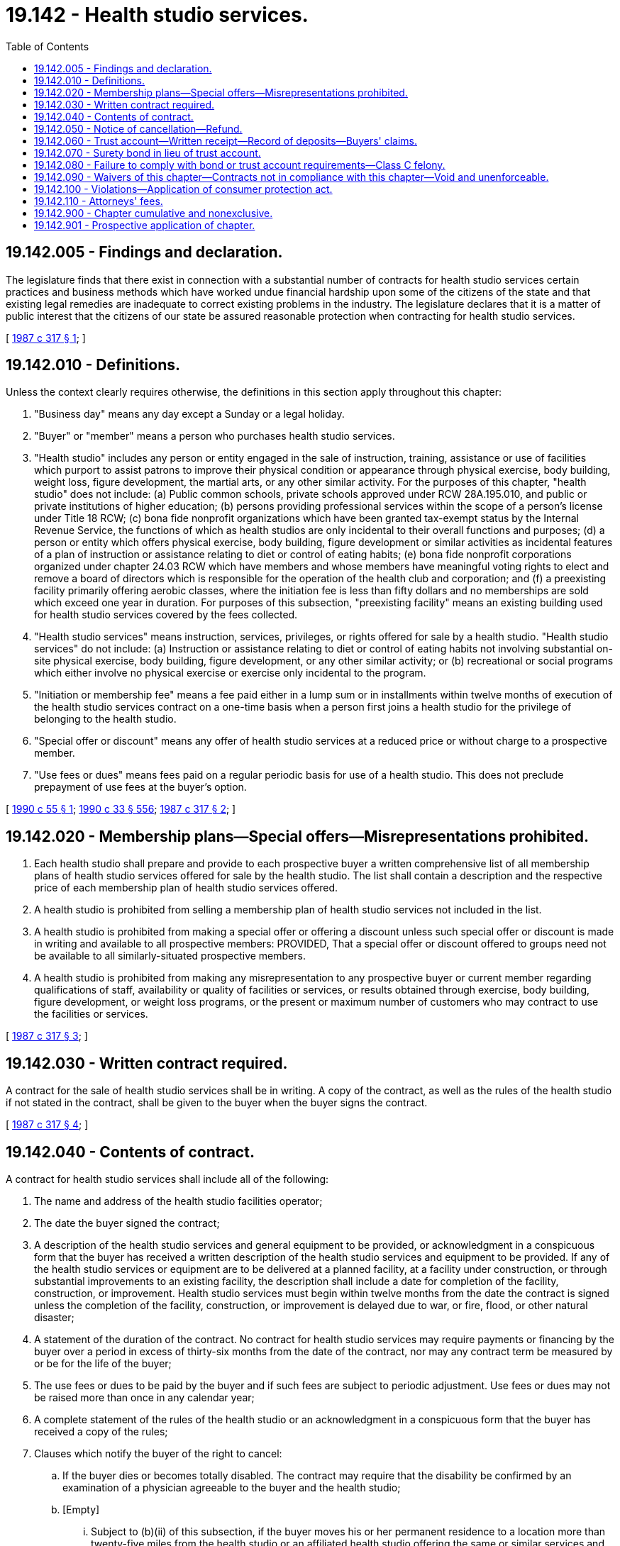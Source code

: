 = 19.142 - Health studio services.
:toc:

== 19.142.005 - Findings and declaration.
The legislature finds that there exist in connection with a substantial number of contracts for health studio services certain practices and business methods which have worked undue financial hardship upon some of the citizens of the state and that existing legal remedies are inadequate to correct existing problems in the industry. The legislature declares that it is a matter of public interest that the citizens of our state be assured reasonable protection when contracting for health studio services.

[ http://leg.wa.gov/CodeReviser/documents/sessionlaw/1987c317.pdf?cite=1987%20c%20317%20§%201[1987 c 317 § 1]; ]

== 19.142.010 - Definitions.
Unless the context clearly requires otherwise, the definitions in this section apply throughout this chapter:

. "Business day" means any day except a Sunday or a legal holiday.

. "Buyer" or "member" means a person who purchases health studio services.

. "Health studio" includes any person or entity engaged in the sale of instruction, training, assistance or use of facilities which purport to assist patrons to improve their physical condition or appearance through physical exercise, body building, weight loss, figure development, the martial arts, or any other similar activity. For the purposes of this chapter, "health studio" does not include: (a) Public common schools, private schools approved under RCW 28A.195.010, and public or private institutions of higher education; (b) persons providing professional services within the scope of a person's license under Title 18 RCW; (c) bona fide nonprofit organizations which have been granted tax-exempt status by the Internal Revenue Service, the functions of which as health studios are only incidental to their overall functions and purposes; (d) a person or entity which offers physical exercise, body building, figure development or similar activities as incidental features of a plan of instruction or assistance relating to diet or control of eating habits; (e) bona fide nonprofit corporations organized under chapter 24.03 RCW which have members and whose members have meaningful voting rights to elect and remove a board of directors which is responsible for the operation of the health club and corporation; and (f) a preexisting facility primarily offering aerobic classes, where the initiation fee is less than fifty dollars and no memberships are sold which exceed one year in duration. For purposes of this subsection, "preexisting facility" means an existing building used for health studio services covered by the fees collected.

. "Health studio services" means instruction, services, privileges, or rights offered for sale by a health studio. "Health studio services" do not include: (a) Instruction or assistance relating to diet or control of eating habits not involving substantial on-site physical exercise, body building, figure development, or any other similar activity; or (b) recreational or social programs which either involve no physical exercise or exercise only incidental to the program.

. "Initiation or membership fee" means a fee paid either in a lump sum or in installments within twelve months of execution of the health studio services contract on a one-time basis when a person first joins a health studio for the privilege of belonging to the health studio.

. "Special offer or discount" means any offer of health studio services at a reduced price or without charge to a prospective member.

. "Use fees or dues" means fees paid on a regular periodic basis for use of a health studio. This does not preclude prepayment of use fees at the buyer's option.

[ http://leg.wa.gov/CodeReviser/documents/sessionlaw/1990c55.pdf?cite=1990%20c%2055%20§%201[1990 c 55 § 1]; http://leg.wa.gov/CodeReviser/documents/sessionlaw/1990c33.pdf?cite=1990%20c%2033%20§%20556[1990 c 33 § 556]; http://leg.wa.gov/CodeReviser/documents/sessionlaw/1987c317.pdf?cite=1987%20c%20317%20§%202[1987 c 317 § 2]; ]

== 19.142.020 - Membership plans—Special offers—Misrepresentations prohibited.
. Each health studio shall prepare and provide to each prospective buyer a written comprehensive list of all membership plans of health studio services offered for sale by the health studio. The list shall contain a description and the respective price of each membership plan of health studio services offered.

. A health studio is prohibited from selling a membership plan of health studio services not included in the list.

. A health studio is prohibited from making a special offer or offering a discount unless such special offer or discount is made in writing and available to all prospective members: PROVIDED, That a special offer or discount offered to groups need not be available to all similarly-situated prospective members.

. A health studio is prohibited from making any misrepresentation to any prospective buyer or current member regarding qualifications of staff, availability or quality of facilities or services, or results obtained through exercise, body building, figure development, or weight loss programs, or the present or maximum number of customers who may contract to use the facilities or services.

[ http://leg.wa.gov/CodeReviser/documents/sessionlaw/1987c317.pdf?cite=1987%20c%20317%20§%203[1987 c 317 § 3]; ]

== 19.142.030 - Written contract required.
A contract for the sale of health studio services shall be in writing. A copy of the contract, as well as the rules of the health studio if not stated in the contract, shall be given to the buyer when the buyer signs the contract.

[ http://leg.wa.gov/CodeReviser/documents/sessionlaw/1987c317.pdf?cite=1987%20c%20317%20§%204[1987 c 317 § 4]; ]

== 19.142.040 - Contents of contract.
A contract for health studio services shall include all of the following:

. The name and address of the health studio facilities operator;

. The date the buyer signed the contract;

. A description of the health studio services and general equipment to be provided, or acknowledgment in a conspicuous form that the buyer has received a written description of the health studio services and equipment to be provided. If any of the health studio services or equipment are to be delivered at a planned facility, at a facility under construction, or through substantial improvements to an existing facility, the description shall include a date for completion of the facility, construction, or improvement. Health studio services must begin within twelve months from the date the contract is signed unless the completion of the facility, construction, or improvement is delayed due to war, or fire, flood, or other natural disaster;

. A statement of the duration of the contract. No contract for health studio services may require payments or financing by the buyer over a period in excess of thirty-six months from the date of the contract, nor may any contract term be measured by or be for the life of the buyer;

. The use fees or dues to be paid by the buyer and if such fees are subject to periodic adjustment. Use fees or dues may not be raised more than once in any calendar year;

. A complete statement of the rules of the health studio or an acknowledgment in a conspicuous form that the buyer has received a copy of the rules;

. Clauses which notify the buyer of the right to cancel:

.. If the buyer dies or becomes totally disabled. The contract may require that the disability be confirmed by an examination of a physician agreeable to the buyer and the health studio;

.. [Empty]
... Subject to (b)(ii) of this subsection, if the buyer moves his or her permanent residence to a location more than twenty-five miles from the health studio or an affiliated health studio offering the same or similar services and facilities at no additional expense to the buyer and the buyer cancels after one year from signing the contract if the contract extends for more than one year. The health studio may require reasonable evidence of relocation;

... If at the time of signing the contract requiring payment of an initiation or membership fee the buyer lived more than twenty-five miles from the health studio, the buyer may cancel under (7)(b)(i) of this section only if the buyer moves an additional five miles or more from the health studio.

.. If a contract extends for more than one year, the buyer may cancel the contract for any reason upon thirty days' written notice to the health studio;

.. If the health studio facilities are permanently closed and comparable facilities owned and operated by the seller are not made available within a ten-mile radius of the closed facility;

.. If a facility, construction, or improvement is not completed by the date represented by the contract;

.. If the contract for health studio services was sold prior to the opening of the facility, the buyer may cancel within the first five business days the facility opens for use of the buyer and the health studio begins to provide the agreed upon health studio services;

. Clauses explaining the buyer's right to a refund and relief from future payment obligations after cancellation of the contract;

. A provision under a conspicuous caption in capital letters and boldface type stating substantially the following:

"BUYER'S RIGHT TO CANCEL

If you wish to cancel this contract without penalty, you may cancel it by delivering or mailing a written notice to the health studio. The notice must say that you do not wish to be bound by the contract and must be delivered or mailed before midnight of the third business day after you sign this contract. The notice must be mailed to . . . . . . (insert name and mailing address of health studio). If you cancel within the three days, the health studio will return to you within thirty days all amounts you have paid."

[ http://leg.wa.gov/CodeReviser/documents/sessionlaw/1990c55.pdf?cite=1990%20c%2055%20§%202[1990 c 55 § 2]; http://leg.wa.gov/CodeReviser/documents/sessionlaw/1987c317.pdf?cite=1987%20c%20317%20§%205[1987 c 317 § 5]; ]

== 19.142.050 - Notice of cancellation—Refund.
After receipt of a written notice of cancellation, the health studio shall provide a refund to the buyer within thirty days. The health studio may require the buyer to return any membership card or other materials which evidence membership in the health studio. The buyer is entitled to a refund and relief from future obligations for payments of initiation or membership fees and use fees or dues as follows:

. The buyer is entitled to a refund of the unused portion of any prepaid use fees or dues and relief from future obligations to pay use fees or dues concerning use after the date of cancellation.

. [Empty]
.. Subject to (b) of this subsection, if a contract includes a one-time only initiation or membership fee and the buyer cancels pursuant to RCW 19.142.040(7)(a), the buyer is entitled to a pro rata refund of the fee less a predetermined amount not to exceed one-half of the initial initiation or membership fee if the contract clearly states what percentage of the fee is nonrefundable or refundable.

.. If a contract includes a one-time only initiation or membership fee and the buyer cancels pursuant to RCW 19.142.040(7)(a) three years or more after the signing of the contract requiring payment of such fee, such fee is nonrefundable.

. If a contract includes an initiation or membership fee and the buyer cancels pursuant to RCW 19.142.040(7) (b) or (c), the buyer is entitled to a pro rata refund of the fee less a predetermined amount not to exceed one-half of the initial initiation or membership fee unless the following clause is contained in the contract and signed separately by the buyer. The clause shall be placed under a conspicuous caption in capital letters and bold face type stating the following:

NONREFUNDABLE AMOUNTI UNDERSTAND THAT I HAVE PAID OR AM OBLIGATED TO PAY  . . . . . . AS AN INITIATION OR MEMBERSHIP FEE, AND THAT UNDER NO CIRCUMSTANCES IS ANY PORTION OF THIS AMOUNT REFUNDABLE. . . . . (Buyer's Signature)

NONREFUNDABLE AMOUNT

I UNDERSTAND THAT I HAVE PAID OR AM OBLIGATED TO PAY  . . . . . . AS AN INITIATION OR MEMBERSHIP FEE, AND THAT UNDER NO CIRCUMSTANCES IS ANY PORTION OF THIS AMOUNT REFUNDABLE.

 

. . . .

 

(Buyer's Signature)

. If a contract includes a one-time only initiation or membership fee and the buyer cancels pursuant to RCW 19.142.040(7)(d), the buyer is entitled to a pro rata refund of the fee.

. If a contract includes a one-time only initiation or membership fee and the buyer cancels pursuant to RCW 19.142.040(7) (e) or (f), the buyer is entitled to a full refund of the fee.

If a buyer is entitled to a pro rata refund under this section, the amount shall be computed by dividing the contract price by the number of weeks in the contract term and multiplying the result by the number of weeks remaining in the contract term. If no term is stated in the contract, a term of thirty-six months shall be used.

[ http://leg.wa.gov/CodeReviser/documents/sessionlaw/1990c55.pdf?cite=1990%20c%2055%20§%203[1990 c 55 § 3]; http://leg.wa.gov/CodeReviser/documents/sessionlaw/1987c317.pdf?cite=1987%20c%20317%20§%206[1987 c 317 § 6]; ]

== 19.142.060 - Trust account—Written receipt—Record of deposits—Buyers' claims.
. All moneys paid to a health studio prior to the opening of the facility shall immediately be deposited in a trust account of a federally insured financial institution located in this state. The trust account shall be designated and maintained for the benefit of health studio members. Moneys maintained in the trust account shall be exempt from execution, attachment, or garnishment. A health studio shall not in any way encumber the corpus of the trust account or commingle any other operating funds with trust account funds. Withdrawals from the trust account shall be made no sooner than thirty days after the opening of the entire facility.

. The health studio shall within seven days of the first deposit notify the office of the attorney general in writing, of the name, address, and location of the depository and any subsequent change thereof.

. The health studio shall provide the buyer with a written receipt for the money and shall provide written notice of the name, address, and location of the depository and any subsequent change thereof.

. The health studio shall maintain a record of each trust account deposit, including the name and address of each member whose funds are being deposited, the amount paid and the date of the deposit. Upon request of the attorney general's office, upon five days' notice, such records shall be produced for inspection.

. If prior to the opening of the facility the status of the health studio is transferred to another, any sums in the trust account affected by the transfer shall simultaneously be transferred to an equivalent trust account of the successor, and the successor shall promptly notify the buyer and the office of the attorney general of the transfer and of the name, address, and location of the new depository.

. The buyer's claim to any money under this section is prior to that of any creditor of the health studio, including a trustee in bankruptcy or receiver.

. After the health studio receives a notice of cancellation of the contract, or if the health studio fails to open a facility at the stated date of completion and if the buyer so requests, then the health studio shall provide a refund within thirty days.

[ http://leg.wa.gov/CodeReviser/documents/sessionlaw/1987c317.pdf?cite=1987%20c%20317%20§%207[1987 c 317 § 7]; ]

== 19.142.070 - Surety bond in lieu of trust account.
The requirements of RCW 19.142.060 do not apply to any health studios which, prior to any preopening sales, have provided a bond guaranteeing the completion or opening of any facility for which contracts for health studio services were sold prior to the opening of the facility. The bond shall be drawn upon a surety in the amount of one hundred fifty thousand dollars, running to the state of Washington. An action on the bond may be brought by the office of the attorney general or by any buyer of a contract for health studio services sold prior to the opening of the facility.

[ http://leg.wa.gov/CodeReviser/documents/sessionlaw/1987c317.pdf?cite=1987%20c%20317%20§%208[1987 c 317 § 8]; ]

== 19.142.080 - Failure to comply with bond or trust account requirements—Class C felony.
Failure to furnish a bond as required by RCW 19.142.070 or to maintain a trust account as required by RCW 19.142.060 shall constitute a class C felony punishable as provided in chapter 9A.20 RCW.

[ http://leg.wa.gov/CodeReviser/documents/sessionlaw/1987c317.pdf?cite=1987%20c%20317%20§%209[1987 c 317 § 9]; ]

== 19.142.090 - Waivers of this chapter—Contracts not in compliance with this chapter—Void and unenforceable.
A health studio shall not request a buyer to waive any provision of this chapter. Any contract for health studio services which does not comply with the provisions of this chapter or in which a buyer waives any provision of this chapter is void and unenforceable as contrary to public policy.

[ http://leg.wa.gov/CodeReviser/documents/sessionlaw/1987c317.pdf?cite=1987%20c%20317%20§%2010[1987 c 317 § 10]; ]

== 19.142.100 - Violations—Application of consumer protection act.
A violation of this chapter constitutes an unfair or deceptive act or practice and is a per se violation of the consumer protection act, chapter 19.86 RCW.

[ http://leg.wa.gov/CodeReviser/documents/sessionlaw/1987c317.pdf?cite=1987%20c%20317%20§%2011[1987 c 317 § 11]; ]

== 19.142.110 - Attorneys' fees.
Buyers who prevail in any cause of action under this chapter are entitled to reasonable attorneys' fees.

[ http://leg.wa.gov/CodeReviser/documents/sessionlaw/1987c317.pdf?cite=1987%20c%20317%20§%2012[1987 c 317 § 12]; ]

== 19.142.900 - Chapter cumulative and nonexclusive.
The provisions of this chapter are cumulative and nonexclusive and do not affect any other remedy available at law.

[ http://leg.wa.gov/CodeReviser/documents/sessionlaw/1987c317.pdf?cite=1987%20c%20317%20§%2013[1987 c 317 § 13]; ]

== 19.142.901 - Prospective application of chapter.
The provisions of this chapter shall not apply to any contracts for health studio services entered into before July 26, 1987.

[ http://leg.wa.gov/CodeReviser/documents/sessionlaw/1987c317.pdf?cite=1987%20c%20317%20§%2014[1987 c 317 § 14]; ]

